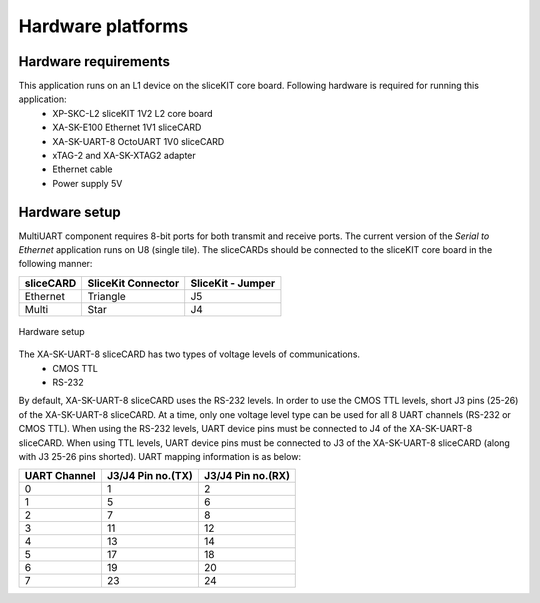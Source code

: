 Hardware platforms
==================

Hardware requirements
---------------------

This application runs on an L1 device on the sliceKIT core board. Following hardware is required for running this application:
   * XP-SKC-L2 sliceKIT 1V2 L2 core board
   * XA-SK-E100 Ethernet 1V1 sliceCARD 
   * XA-SK-UART-8 OctoUART 1V0 sliceCARD
   * xTAG-2 and XA-SK-XTAG2 adapter
   * Ethernet cable
   * Power supply 5V

Hardware setup
--------------
MultiUART component requires 8-bit ports for both transmit and receive ports. The current version of the *Serial to Ethernet* application runs on U8 (single tile). The sliceCARDs should be connected to the sliceKIT core board in the following manner:

===================== ======================== =======================
**sliceCARD**         **SliceKit Connector**   **SliceKit - Jumper**
===================== ======================== =======================
Ethernet              Triangle                 J5
Multi                 Star                     J4
===================== ======================== =======================

.. figure:: images/hardware_setup.jpg
    :align: center
    :width: 50%
    
    Hardware setup
    
The XA-SK-UART-8 sliceCARD has two types of voltage levels of communications.
    * CMOS TTL
    * RS-232
    
By default, XA-SK-UART-8 sliceCARD uses the RS-232 levels. In order to use the CMOS TTL levels, short J3 pins (25-26) of the XA-SK-UART-8 sliceCARD. At a time, only one voltage level type can be used for all 8 UART channels (RS-232 or CMOS TTL). When using the RS-232 levels, UART device pins must be connected to J4 of the XA-SK-UART-8 sliceCARD. When using TTL levels, UART device pins must be connected to J3 of the XA-SK-UART-8 sliceCARD (along with J3 25-26 pins shorted). UART mapping information is as below:

================ ===================== =====================
**UART Channel** **J3/J4 Pin no.(TX)** **J3/J4 Pin no.(RX)**
================ ===================== =====================
0                1                     2
1                5                     6
2                7                     8 
3                11                    12
4                13                    14
5                17                    18
6                19                    20
7                23                    24
================ ===================== =====================
